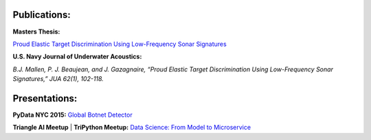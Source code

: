 .. title: Publications and Presentations
.. slug: publications
.. date: 2018-09-05 12:09:13 UTC-04:00
.. tags:
.. category:
.. link:
.. description:
.. type: text


Publications:
-------------
**Masters Thesis:**

`Proud Elastic Target Discrimination Using Low-Frequency Sonar Signatures <http://fau.digital.flvc.org/islandora/object/fau%3A3881>`_

**U.S. Navy Journal of Underwater Acoustics:**

*B.J. Mallen, P. J. Beaujean, and J. Gazagnaire,
“Proud Elastic Target Discrimination Using Low-Frequency Sonar Signatures,”
JUA 62(1), 102-118.*

Presentations:
--------------
**PyData NYC 2015:**
`Global Botnet Detector <https://www.slideshare.net/BrentonMallen/global-botnet-detector>`_

**Triangle AI Meetup** | **TriPython Meetup:**
`Data Science: From Model to Microservice </files/titanic/Titanic.pdf>`_
